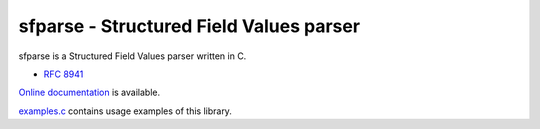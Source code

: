 sfparse - Structured Field Values parser
========================================

sfparse is a Structured Field Values parser written in C.

- `RFC 8941 <https://www.rfc-editor.org/rfc/rfc8941.html>`_

`Online documentation <https://nghttp2.org/sfparse/>`_ is available.

`examples.c <examples.c>`_ contains usage examples of this library.
